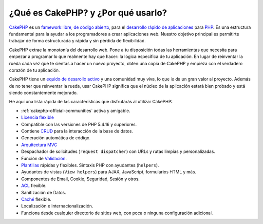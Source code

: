 ¿Qué es CakePHP? y ¿Por qué usarlo?
###################################

`CakePHP <http://www.cakephp.org/>`_ es un
`famework <http://en.wikipedia.org/wiki/Application_framework>`_
`libre <http://en.wikipedia.org/wiki/MIT_License>`_,
`de código abierto <http://en.wikipedia.org/wiki/Open_source>`_, para el
`desarrollo rápido de aplicaciones <http://en.wikipedia.org/wiki/Rapid_application_development>`_
para `PHP <http://www.php.net/>`_. Es una estructura fundamental para la
ayudar a los programadores a crear aplicaciones web. Nuestro objetivo principal es
permitirte trabajar de forma estructurada y rápida y sin pérdida de
flexibilidad.

CakePHP extrae la monotonía del desarrollo web. Pone a tu disposición todas
las herramientas que necesita para empezar a programar lo que realmente hay que
hacer: la lógica específica de tu aplicación. En lugar de reinventar la rueda
cada vez que te sientas a hacer un nuevo proyecto, obten una copia de CakePHP y
empieza con el verdadero corazón de tu aplicación.

CakePHP tiene un
`equido de desarollo activo <http://github.com/cakephp/cakephp/contributors>`_
y una comunidad muy viva, lo que le da un gran valor al proyecto. Además de
no tener que reinventar la rueda, usar CakePHP significa que el
núcleo de la aplicación estará bien probado y está siendo constantemente
mejorado.

He aquí una lista rápida de las características que disfrutarás al utilizar
CakePHP:

- :ref:`cakephp-official-communities` activa y amigable.
- `Licencia flexible <http://en.wikipedia.org/wiki/MIT_License>`_
- Compatible con las versiones de PHP 5.4.16 y superiores.
- Contiene
  `CRUD <http://en.wikipedia.org/wiki/Create,_read,_update_and_delete>`_ para la
  interacción de la base de datos.
- Generación automática de código.
- `Arquitectura MVC <http://en.wikipedia.org/wiki/Model-view-controller>`_
- Despachador de solicitudes (``request dispatcher``) con URLs y rutas limpias y
  personalizadas.
- Función de `Validación <http://en.wikipedia.org/wiki/Data_validation>`_.
- `Plantillas <http://en.wikipedia.org/wiki/Web_template_system>`_  rápidas y
  flexibles. Sintaxis PHP con ayudantes (``helpers``).
- Ayudantes de vistas (``View helpers``) para AJAX, JavaScript,
  formularios HTML y más.
- Componentes de Email, Cookie, Seguridad, Sesión y otros.
- `ACL <http://en.wikipedia.org/wiki/Access_control_list>`_ flexible.
- Sanitización de Datos.
- `Caché <http://en.wikipedia.org/wiki/Web_cache>`_ flexible.
- Localización e Internacionalización.
- Funciona desde cualquier directorio de sitios web, con poca o ninguna configuración adicional.
